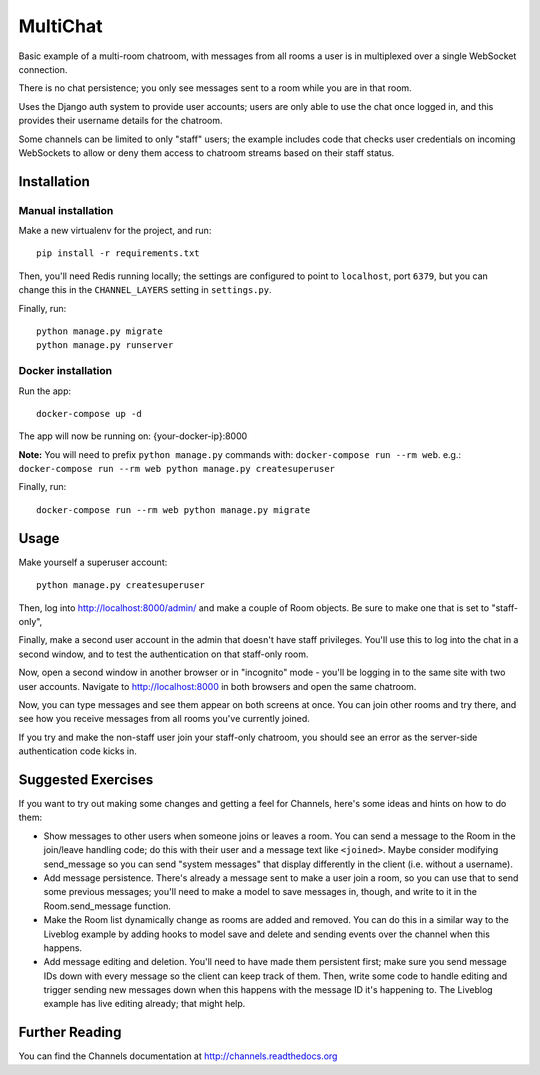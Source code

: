 MultiChat
=========

Basic example of a multi-room chatroom, with messages from all rooms a user
is in multiplexed over a single WebSocket connection.

There is no chat persistence; you only see messages sent to a room while you
are in that room.

Uses the Django auth system to provide user accounts; users are only able to
use the chat once logged in, and this provides their username details for the
chatroom.

Some channels can be limited to only "staff" users; the example includes
code that checks user credentials on incoming WebSockets to allow or deny them
access to chatroom streams based on their staff status.


Installation
------------

Manual installation
~~~~~~~~~~~~~~~~~~~~~~

Make a new virtualenv for the project, and run::

    pip install -r requirements.txt

Then, you'll need Redis running locally; the settings are configured to
point to ``localhost``, port ``6379``, but you can change this in the
``CHANNEL_LAYERS`` setting in ``settings.py``.

Finally, run::

    python manage.py migrate
    python manage.py runserver

Docker installation
~~~~~~~~~~~~~~~~~~~~~~

Run the app::
  
    docker-compose up -d

The app will now be running on: {your-docker-ip}:8000

**Note:** You will need to prefix ``python manage.py`` commands with: ``docker-compose run --rm web``. e.g.: ``docker-compose run --rm web python manage.py createsuperuser``

Finally, run::

    docker-compose run --rm web python manage.py migrate


Usage
-----

Make yourself a superuser account::

    python manage.py createsuperuser

Then, log into http://localhost:8000/admin/ and make a couple of Room objects.
Be sure to make one that is set to "staff-only",

Finally, make a second user account in the admin that doesn't have staff
privileges. You'll use this to log into the chat in a second window, and to test
the authentication on that staff-only room.

Now, open a second window in another browser or in "incognito" mode - you'll be
logging in to the same site with two user accounts. Navigate to
http://localhost:8000 in both browsers and open the same chatroom.

Now, you can type messages and see them appear on both screens at once. You can
join other rooms and try there, and see how you receive messages from all rooms
you've currently joined.

If you try and make the non-staff user join your staff-only chatroom, you should
see an error as the server-side authentication code kicks in.


Suggested Exercises
-------------------

If you want to try out making some changes and getting a feel for Channels,
here's some ideas and hints on how to do them:

* Show messages to other users when someone joins or leaves a room. You can send
  a message to the Room in the join/leave handling code; do this with their user
  and a message text like ``<joined>``. Maybe consider modifying send_message
  so you can send "system messages" that display differently in the client
  (i.e. without a username).

* Add message persistence. There's already a message sent to make a user join
  a room, so you can use that to send some previous messages; you'll need to make
  a model to save messages in, though, and write to it in the Room.send_message
  function.

* Make the Room list dynamically change as rooms are added and removed.
  You can do this in a similar way to the Liveblog example by adding hooks
  to model save and delete and sending events over the channel when this happens.

* Add message editing and deletion. You'll need to have made them persistent
  first; make sure you send message IDs down with every message so the client can
  keep track of them. Then, write some code to handle editing and trigger
  sending new messages down when this happens with the message ID it's happening to.
  The Liveblog example has live editing already; that might help.


Further Reading
---------------

You can find the Channels documentation at http://channels.readthedocs.org
